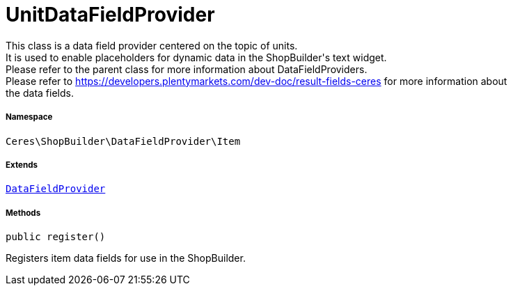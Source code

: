 :table-caption!:
:example-caption!:
:source-highlighter: prettify
:sectids!:
[[ceres__unitdatafieldprovider]]
= UnitDataFieldProvider

This class is a data field provider centered on the topic of units. +
It is used to enable placeholders for dynamic data in the ShopBuilder&#039;s text widget. +
Please refer to the parent class for more information about DataFieldProviders. +
Please refer to https://developers.plentymarkets.com/dev-doc/result-fields-ceres for more information about +
the data fields.



===== Namespace

`Ceres\ShopBuilder\DataFieldProvider\Item`

===== Extends
xref:stable7@interface::Shopbuilder.adoc#shopbuilder_providers_datafieldprovider[`DataFieldProvider`]





===== Methods

[source%nowrap, php, subs=+macros]
[#register]
----

public register()

----





Registers item data fields for use in the ShopBuilder.

